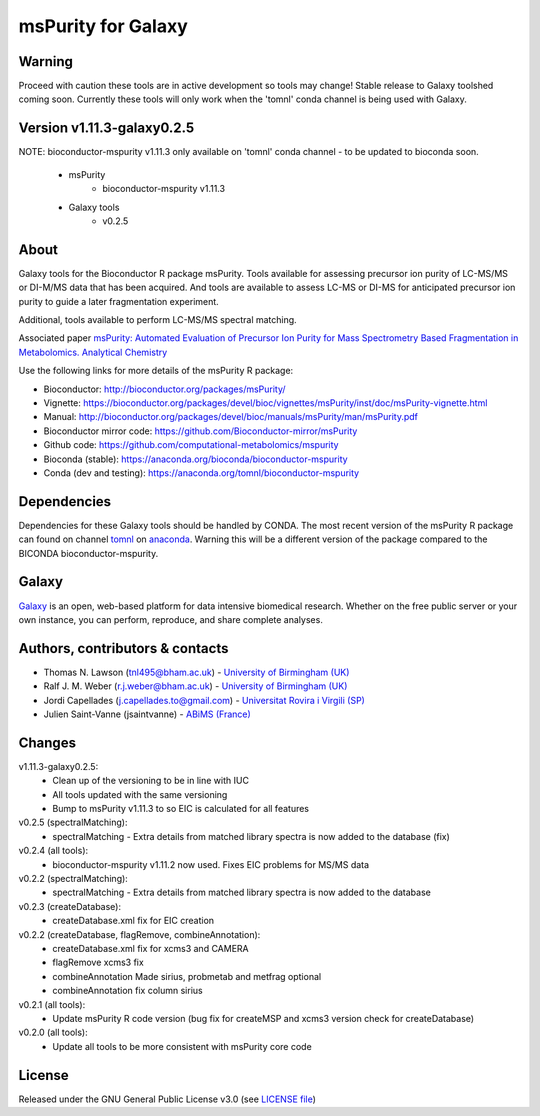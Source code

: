 msPurity for Galaxy
========================
|Build Status (Travis)| |Git| |Bioconda| |License|

Warning
------
Proceed with caution these tools are in active development so tools may change! Stable release to Galaxy toolshed coming soon. Currently these tools will only work when the 'tomnl' conda channel is being used with Galaxy.

Version v1.11.3-galaxy0.2.5
------
NOTE: bioconductor-mspurity v1.11.3 only available on 'tomnl' conda channel - to be updated to bioconda soon.

  - msPurity
     - bioconductor-mspurity v1.11.3  
  - Galaxy tools 
     - v0.2.5

About
------
Galaxy tools for the Bioconductor R package msPurity. Tools available for assessing precursor ion purity of
LC-MS/MS or DI-M/MS data that has been acquired. And tools are available to assess LC-MS or DI-MS for
anticipated precursor ion purity to guide a later fragmentation experiment.

Additional, tools available to perform LC-MS/MS spectral matching.

Associated paper `msPurity: Automated Evaluation of Precursor Ion Purity for Mass Spectrometry Based Fragmentation in Metabolomics. Analytical Chemistry <http://pubs.acs.org/doi/abs/10.1021/acs.analchem.6b04358>`_

Use the following links for more details of the msPurity R package:

* Bioconductor: http://bioconductor.org/packages/msPurity/
* Vignette: https://bioconductor.org/packages/devel/bioc/vignettes/msPurity/inst/doc/msPurity-vignette.html
* Manual: http://bioconductor.org/packages/devel/bioc/manuals/msPurity/man/msPurity.pdf
* Bioconductor mirror code: https://github.com/Bioconductor-mirror/msPurity
* Github code: https://github.com/computational-metabolomics/mspurity
* Bioconda (stable): https://anaconda.org/bioconda/bioconductor-mspurity
* Conda (dev and testing): https://anaconda.org/tomnl/bioconductor-mspurity




Dependencies
------
Dependencies for these Galaxy tools should be handled by CONDA. The most recent version of the msPurity R package can found on channel  `tomnl <https://anaconda.org/tomnl/bioconductor-mspurity>`_ on `anaconda <https://anaconda.org/tomnl/bioconductor-mspurity>`_. Warning this will be a different version of the package compared to the BICONDA bioconductor-mspurity.


Galaxy
------
`Galaxy <https://galaxyproject.org>`_ is an open, web-based platform for data intensive biomedical research. Whether on the free public server or your own instance, you can perform, reproduce, and share complete analyses.


Authors, contributors & contacts
-------------------------

- Thomas N. Lawson (tnl495@bham.ac.uk) - `University of Birmingham (UK) <http://www.birmingham.ac.uk/index.aspx>`_
- Ralf J. M. Weber (r.j.weber@bham.ac.uk) - `University of Birmingham (UK) <http://www.birmingham.ac.uk/index.aspx>`_
- Jordi Capellades (j.capellades.to@gmail.com) - `Universitat Rovira i Virgili (SP)  <http://www.urv.cat/en/>`_
- Julien Saint-Vanne (jsaintvanne) - `ABiMS (France) <http://abims.sb-roscoff.fr/>`_

Changes
-------------------------
v1.11.3-galaxy0.2.5:
  - Clean up of the versioning to be in line with IUC
  - All tools updated with the same versioning
  - Bump to msPurity v1.11.3 to so EIC is calculated for all features

v0.2.5 (spectralMatching):
  - spectralMatching - Extra details from matched library spectra is now added to the database (fix)

v0.2.4 (all tools):
  - bioconductor-mspurity v1.11.2 now used. Fixes EIC problems for MS/MS data

v0.2.2 (spectralMatching):
  - spectralMatching - Extra details from matched library spectra is now added to the database

v0.2.3 (createDatabase):
  - createDatabase.xml fix for EIC creation

v0.2.2 (createDatabase, flagRemove, combineAnnotation):
  - createDatabase.xml fix for xcms3 and CAMERA
  - flagRemove xcms3 fix
  - combineAnnotation Made sirius, probmetab and metfrag optional
  - combineAnnotation fix column sirius

v0.2.1 (all tools):
  - Update msPurity R code version (bug fix for createMSP and xcms3 version check for createDatabase)

v0.2.0 (all tools):
  - Update all tools to be more consistent with msPurity core code

License
-------
Released under the GNU General Public License v3.0 (see `LICENSE file <https://github.com/computational-metabolomics/dimspy-galaxy/blob/master/LICENSE>`_)


.. |Build Status (Travis)| image:: https://img.shields.io/travis/computational-metabolomics/mspurity-galaxy.svg?style=flat&maxAge=3600&label=Travis-CI
   :target: https://travis-ci.org/computational-metabolomics/mspurity-galaxy

.. |Git| image:: https://img.shields.io/badge/repository-GitHub-blue.svg?style=flat&maxAge=3600
   :target: https://github.com/computational-metabolomics/mspurity-galaxy

.. |Bioconda| image:: https://img.shields.io/badge/install%20with-bioconda-brightgreen.svg?style=flat&maxAge=3600
   :target: http://bioconda.github.io/recipes/mspurity/README.html

.. |License| image:: https://img.shields.io/badge/License-GPL%20v3-blue.svg
   :target: https://www.gnu.org/licenses/gpl-3.0.html


